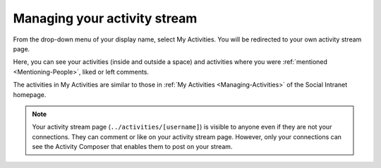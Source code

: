 .. _Managing-Activity-Stream:

Managing your activity stream
=============================

From the drop-down menu of your display name, select My Activities. You
will be redirected to your own activity stream page.

|image0|

Here, you can see your activities (inside and outside a space) and
activities where you were :ref:`mentioned <Mentioning-People>`, liked or left comments.

The activities in My Activities are similar to those in :ref:`My Activities <Managing-Activities>` of the Social Intranet homepage. 

.. note:: Your activity stream page (``../activities/[username]``) is visible
			to anyone even if they are not your connections. They can comment or
			like on your activity stream page. However, only your connections
			can see the Activity Composer that enables them to post on your stream.

.. |image0| image:: images/social/my_activity_stream.png
